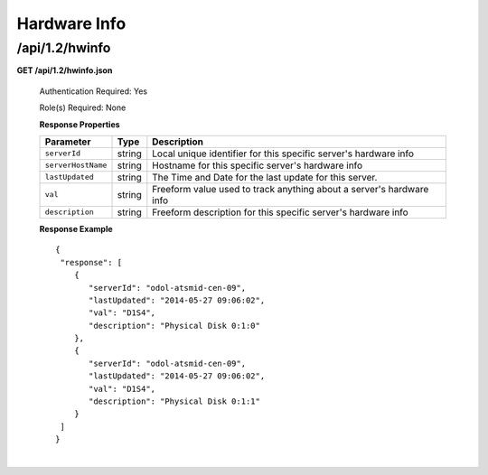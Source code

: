 .. 
.. Copyright 2015 Comcast Cable Communications Management, LLC
.. 
.. Licensed under the Apache License, Version 2.0 (the "License");
.. you may not use this file except in compliance with the License.
.. You may obtain a copy of the License at
.. 
..     http://www.apache.org/licenses/LICENSE-2.0
.. 
.. Unless required by applicable law or agreed to in writing, software
.. distributed under the License is distributed on an "AS IS" BASIS,
.. WITHOUT WARRANTIES OR CONDITIONS OF ANY KIND, either express or implied.
.. See the License for the specific language governing permissions and
.. limitations under the License.
.. 


.. _to-api-v12-hwinfo:

Hardware Info
=============

.. _to-api-v12-hwinfo-route:

/api/1.2/hwinfo
+++++++++++++++

**GET /api/1.2/hwinfo.json**

  Authentication Required: Yes

  Role(s) Required: None

  **Response Properties**

  +--------------------+--------+----------------------------------------------------------------------+
  | Parameter          | Type   | Description                                                          |
  +====================+========+======================================================================+
  | ``serverId``       | string | Local unique identifier for this specific server's hardware info     |
  +--------------------+--------+----------------------------------------------------------------------+
  | ``serverHostName`` | string | Hostname for this specific server's hardware info                    |
  +--------------------+--------+----------------------------------------------------------------------+
  | ``lastUpdated``    | string | The Time and Date for the last update for this server.               |
  +--------------------+--------+----------------------------------------------------------------------+
  | ``val``            | string | Freeform value used to track anything about a server's hardware info |
  +--------------------+--------+----------------------------------------------------------------------+
  | ``description``    | string | Freeform description for this specific server's hardware info        |
  +--------------------+--------+----------------------------------------------------------------------+

  **Response Example** ::

    {
     "response": [
        {
           "serverId": "odol-atsmid-cen-09",
           "lastUpdated": "2014-05-27 09:06:02",
           "val": "D1S4",
           "description": "Physical Disk 0:1:0"
        },
        {
           "serverId": "odol-atsmid-cen-09",
           "lastUpdated": "2014-05-27 09:06:02",
           "val": "D1S4",
           "description": "Physical Disk 0:1:1"
        }
     ]
    }

|
